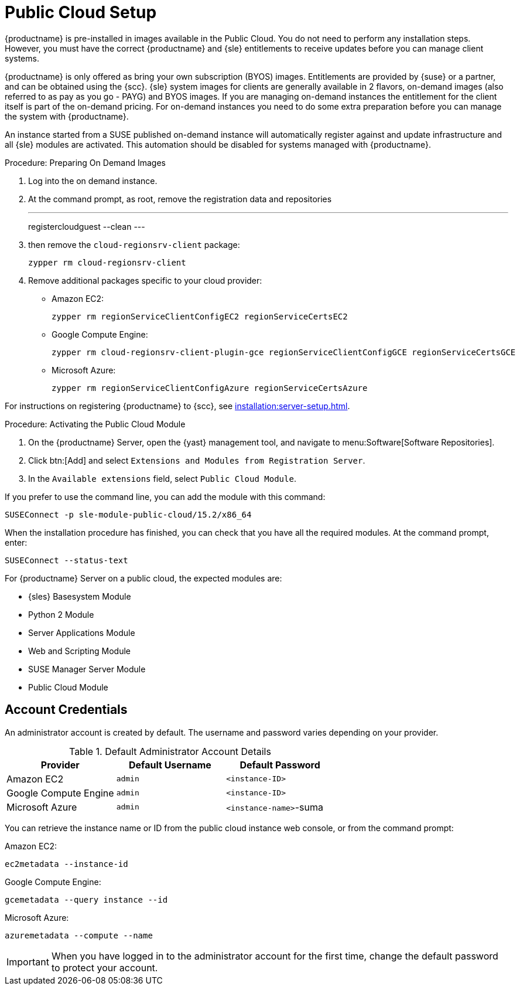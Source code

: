 [[public-cloud-setup]]
= Public Cloud Setup

{productname} is pre-installed in images available in the Public Cloud. You do not need to perform any installation steps.
However, you must have the correct {productname} and {sle} entitlements to receive updates before you can manage client systems.

{productname} is only offered as bring your own subscription (BYOS) images. Entitlements are provided by {suse} or a partner, and can be obtained using the {scc}.
{sle} system images for clients are generally available in 2 flavors, on-demand images (also referred to as pay as you go - PAYG) and BYOS images. If you are managing on-demand instances the entitlement for the client itself is part of the on-demand pricing. For on-demand instances you need to do some extra preparation before you can manage the system with {productname}.

An instance started from a SUSE published on-demand instance will automatically register against and update infrastructure and all {sle} modules are activated. This automation should be disabled for systems managed with {productname}.


.Procedure: Preparing On Demand Images
. Log into the on demand instance.
. At the command prompt, as root, remove the registration data and repositories
+
---
registercloudguest --clean
---
. then remove the `cloud-regionsrv-client` package:
+
----
zypper rm cloud-regionsrv-client
----
. Remove additional packages specific to your cloud provider:
+
* Amazon EC2:
+
----
zypper rm regionServiceClientConfigEC2 regionServiceCertsEC2
----
+
* Google Compute Engine:
+
----
zypper rm cloud-regionsrv-client-plugin-gce regionServiceClientConfigGCE regionServiceCertsGCE
----
+
* Microsoft Azure:
+
----
zypper rm regionServiceClientConfigAzure regionServiceCertsAzure
----

For instructions on registering {productname} to {scc}, see xref:installation:server-setup.adoc[].



.Procedure: Activating the Public Cloud Module
. On the {productname} Server, open the {yast} management tool, and navigate to menu:Software[Software Repositories].
. Click btn:[Add] and select [guimenu]``Extensions and Modules from Registration Server``.
. In the [guimenu]``Available extensions`` field, select [guimenu]``Public Cloud Module``.

If you prefer to use the command line, you can add the module with this command:
----
SUSEConnect -p sle-module-public-cloud/15.2/x86_64
----

When the installation procedure has finished, you can check that you have all the required modules.
At the command prompt, enter:

----
SUSEConnect --status-text
----

For {productname} Server on a public cloud, the expected modules are:

* {sles} Basesystem Module
* Python 2 Module
* Server Applications Module
* Web and Scripting Module
* SUSE Manager Server Module
* Public Cloud Module



== Account Credentials

An administrator account is created by default.
The username and password varies depending on your provider.

.Default Administrator Account Details
[cols="1,1,1", options="header"]
|===
| Provider              | Default Username  | Default Password
| Amazon EC2            | ``admin``         | ``<instance-ID>``
| Google Compute Engine | ``admin``         | ``<instance-ID>``
| Microsoft Azure       | ``admin``         |``<instance-name>``-suma
|===

You can retrieve the instance name or ID from the public cloud instance web console, or from the command prompt:

Amazon EC2:

----
ec2metadata --instance-id
----

Google Compute Engine:

----
gcemetadata --query instance --id
----

Microsoft Azure:

----
azuremetadata --compute --name
----


[IMPORTANT]
====
When you have logged in to the administrator account for the first time, change the default password to protect your account.
====
